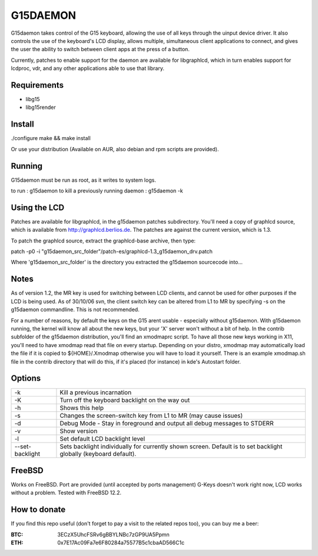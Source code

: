 G15DAEMON
=========

G15daemon  takes control of the G15 keyboard, allowing the use of all keys through the uinput device driver.
It  also controls  the use of the keyboard's LCD display, allows multiple, simultaneous client applications
to connect, and gives  the  user the  ability to switch between client apps at the press of a button.

Currently, patches to enable support for the daemon are available for libgraphlcd, which in turn enables
support for lcdproc, vdr, and any other applications able to use that library.

============
Requirements
============

- libg15
- libg15render

=======
Install
=======

./configure
make && make install

Or use your distribution (Available on AUR, also debian and rpm scripts are provided).

=======
Running
=======

G15daemon must be run as root, as it writes to system logs.

to run : g15daemon
to kill a previously running daemon : g15daemon -k

=============
Using the LCD
=============

Patches are available for libgraphlcd, in the g15daemon patches subdirectory. You'll need a copy of graphlcd
source, which is available from http://graphlcd.berlios.de. 
The patches are against the current version, which is 1.3.

To patch the graphlcd source, extract the graphlcd-base archive, then type:

patch -p0 -i "g15daemon_src_folder"/patch-es/graphlcd-1.3_g15daemon_drv.patch

Where 'g15daemon_src_folder' is the directory you extracted the g15daemon sourcecode into...


=====
Notes
=====

As of version 1.2, the MR key is used for switching between LCD clients, and cannot be used for other purposes if the
LCD is being used.
As of 30/10/06 svn, the client switch key can be altered from L1 to MR by specifying -s on the g15daemon commandline.
This is not recommended.

For a number of reasons, by default the keys on the G15 arent usable - especially without g15daemon. With g15daemon running,
the kernel will know all about the new keys, but your 'X' server won't without a bit of help. In the contrib subfolder of the
g15daemon distribution, you'll find an xmodmaprc script.  To have all those new keys working in X11, you'll need to have xmodmap
read that file on every startup. Depending on your distro, xmodmap may automatically load the file if it is copied to
${HOME}/.Xmodmap otherwise you will have to load it yourself. There is an example xmodmap.sh file in the contrib directory that
will do this, if it's placed (for instance) in kde's Autostart folder.

=======
Options
=======
+------------------+---------------------------------------------------------------------------------+
| -k               | Kill a previous incarnation                                                     |
+------------------+---------------------------------------------------------------------------------+
| -K               | Turn off the keyboard backlight on the way out                                  |
+------------------+---------------------------------------------------------------------------------+
| -h               | Shows this help                                                                 |
+------------------+---------------------------------------------------------------------------------+
| -s               | Changes the screen-switch key from L1 to MR (may cause issues)                  |
+------------------+---------------------------------------------------------------------------------+
| -d               | Debug Mode - Stay in foreground and output all debug messages to STDERR         |
+------------------+---------------------------------------------------------------------------------+
| -v               | Show version                                                                    |
+------------------+---------------------------------------------------------------------------------+
| -l               | Set default LCD backlight level                                                 |
+------------------+---------------------------------------------------------------------------------+
| --set-backlight  | Sets backlight individually for currently shown screen.                         |
|                  | Default is to set backlight globally (keyboard default).                        |
+------------------+---------------------------------------------------------------------------------+

=======
FreeBSD
=======

Works on FreeBSD. Port are provided (until accepted by ports management)
G-Keys doesn't work right now, LCD works without a problem. Tested with FreeBSD 12.2.

=============
How to donate
=============

If you find this repo useful (don't forget to pay a visit to the related
repos too), you can buy me a beer:

:BTC: 3ECzX5UhcFSRv6gBBYLNBc7zGP9UA5Ppmn

:ETH: 0x7E17Ac09Fa7e6F80284a75577B5c1cbaAD566C1c
